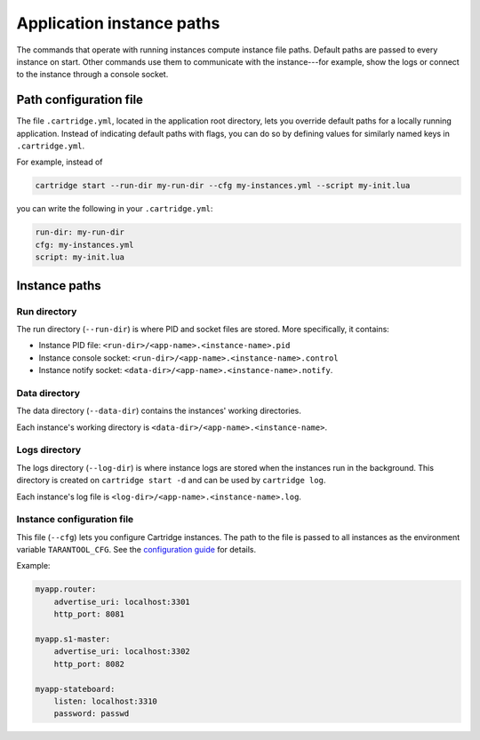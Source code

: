 Application instance paths
==========================

The commands that operate with running instances compute instance file paths.
Default paths are passed to every instance on start. Other commands use them
to communicate with the instance---for example, show the logs
or connect to the instance through a console socket.

Path configuration file
-----------------------

The file ``.cartridge.yml``, located in the application root directory,
lets you override default paths for a locally running application.
Instead of indicating default paths with flags, you can do so by
defining values for similarly named keys in ``.cartridge.yml``.

For example, instead of

..  code-block:: bash

    cartridge start --run-dir my-run-dir --cfg my-instances.yml --script my-init.lua

you can write the following in your ``.cartridge.yml``:

..  code-block:: yaml

    run-dir: my-run-dir
    cfg: my-instances.yml
    script: my-init.lua

Instance paths
--------------

Run directory
^^^^^^^^^^^^^

The run directory (``--run-dir``) is where PID and socket files are stored.
More specifically, it contains:

* Instance PID file: ``<run-dir>/<app-name>.<instance-name>.pid``
* Instance console socket: ``<run-dir>/<app-name>.<instance-name>.control``
* Instance notify socket: ``<data-dir>/<app-name>.<instance-name>.notify``.

Data directory
^^^^^^^^^^^^^^

The data directory (``--data-dir``) contains the instances'
working directories.

Each instance's working directory is
``<data-dir>/<app-name>.<instance-name>``.

Logs directory
^^^^^^^^^^^^^^

The logs directory (``--log-dir``) is where instance logs are stored
when the instances run in the background.
This directory is created on ``cartridge start -d`` and can be used by ``cartridge log``.

Each instance's log file is ``<log-dir>/<app-name>.<instance-name>.log``.

Instance configuration file
^^^^^^^^^^^^^^^^^^^^^^^^^^^

This file (``--cfg``) lets you configure Cartridge instances.
The path to the file is passed to all instances
as the environment variable ``TARANTOOL_CFG``.
See the `configuration guide <https://www.tarantool.io/en/doc/latest/book/cartridge/cartridge_dev/#configuration-basics>`_
for details.

Example:

..  code-block:: yaml

    myapp.router:
        advertise_uri: localhost:3301
        http_port: 8081

    myapp.s1-master:
        advertise_uri: localhost:3302
        http_port: 8082

    myapp-stateboard:
        listen: localhost:3310
        password: passwd
